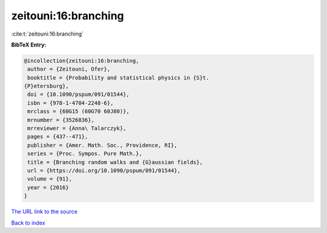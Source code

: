 zeitouni:16:branching
=====================

:cite:t:`zeitouni:16:branching`

**BibTeX Entry:**

.. code-block:: bibtex

   @incollection{zeitouni:16:branching,
    author = {Zeitouni, Ofer},
    booktitle = {Probability and statistical physics in {S}t.
   {P}etersburg},
    doi = {10.1090/pspum/091/01544},
    isbn = {978-1-4704-2248-6},
    mrclass = {60G15 (60G70 60J80)},
    mrnumber = {3526836},
    mrreviewer = {Anna\ Talarczyk},
    pages = {437--471},
    publisher = {Amer. Math. Soc., Providence, RI},
    series = {Proc. Sympos. Pure Math.},
    title = {Branching random walks and {G}aussian fields},
    url = {https://doi.org/10.1090/pspum/091/01544},
    volume = {91},
    year = {2016}
   }

`The URL link to the source <ttps://doi.org/10.1090/pspum/091/01544}>`__


`Back to index <../By-Cite-Keys.html>`__

